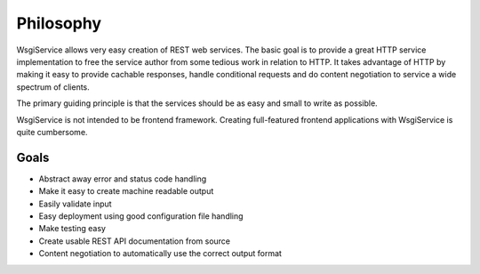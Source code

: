 Philosophy
==========

WsgiService allows very easy creation of REST web services. The basic goal is to provide a great HTTP service implementation to free the service author from some tedious work in relation to HTTP. It takes advantage of HTTP by making it easy to provide cachable responses, handle conditional requests and do content negotiation to service a wide spectrum of clients.

The primary guiding principle is that the services should be as easy and small to write as possible.

WsgiService is not intended to be frontend framework. Creating full-featured frontend applications with WsgiService is quite cumbersome.

Goals
-----

* Abstract away error and status code handling
* Make it easy to create machine readable output
* Easily validate input
* Easy deployment using good configuration file handling
* Make testing easy
* Create usable REST API documentation from source
* Content negotiation to automatically use the correct output format
